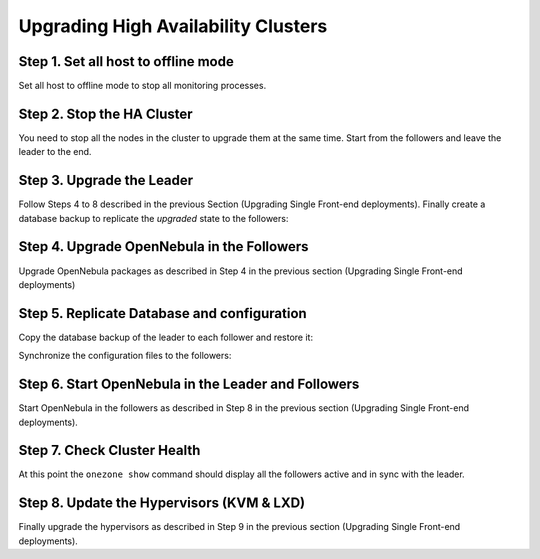 .. _upgrade_ha_510:

================================================================================
Upgrading High Availability Clusters
================================================================================

Step 1. Set all host to offline mode
================================================================================

Set all host to offline mode to stop all monitoring processes.


Step 2. Stop the HA Cluster
================================================================================

You need to stop all the nodes in the cluster to upgrade them at the same time. Start from the followers and leave the leader to the end.


Step 3. Upgrade the Leader
================================================================================

Follow Steps 4 to 8 described in the previous Section (Upgrading Single Front-end deployments). Finally create a database backup to replicate the *upgraded* state to the followers:

.. prompt:: bash $ auto

  $ onedb backup -u oneadmin -p oneadmin -d opennebula
  MySQL dump stored in /var/lib/one/mysql_localhost_opennebula_2019-9-27_11:52:47.sql
  Use 'onedb restore' or restore the DB using the mysql command:
  mysql -u user -h server -P port db_name < backup_file


Step 4. Upgrade OpenNebula in the Followers
================================================================================

Upgrade OpenNebula packages as described in Step 4 in the previous section (Upgrading Single Front-end deployments)


Step 5. Replicate Database and configuration
================================================================================

Copy the database backup of the leader to each follower and restore it:

.. prompt:: bash $ auto

  $ scp /var/lib/one/mysql_localhost_opennebula_2019-9-27_11:52:47.sql <follower_ip>:/tmp

  $ onedb restore -f -u oneadmin -p oneadmin -d opennebula /tmp/mysql_localhost_opennebula_2019-9-27_11:52:47.sql
  MySQL DB opennebula at localhost restored.

Synchronize the configuration files to the followers:

.. prompt:: bash $ auto

  $ rsync -r /etc/one root@<follower_ip>:/etc

  $ rsync -r /var/lib/one/remotes/etc root@<follower_ip>:/var/lib/one/remotes


Step 6. Start OpenNebula in the Leader and Followers
================================================================================

Start OpenNebula in the followers as described in Step 8 in the previous section (Upgrading Single Front-end deployments).


Step 7. Check Cluster Health
================================================================================

At this point the ``onezone show`` command should display all the followers active and in sync with the leader.

Step 8. Update the Hypervisors (KVM & LXD)
================================================================================

Finally upgrade the hypervisors as described in Step 9 in the previous section (Upgrading Single Front-end deployments).
